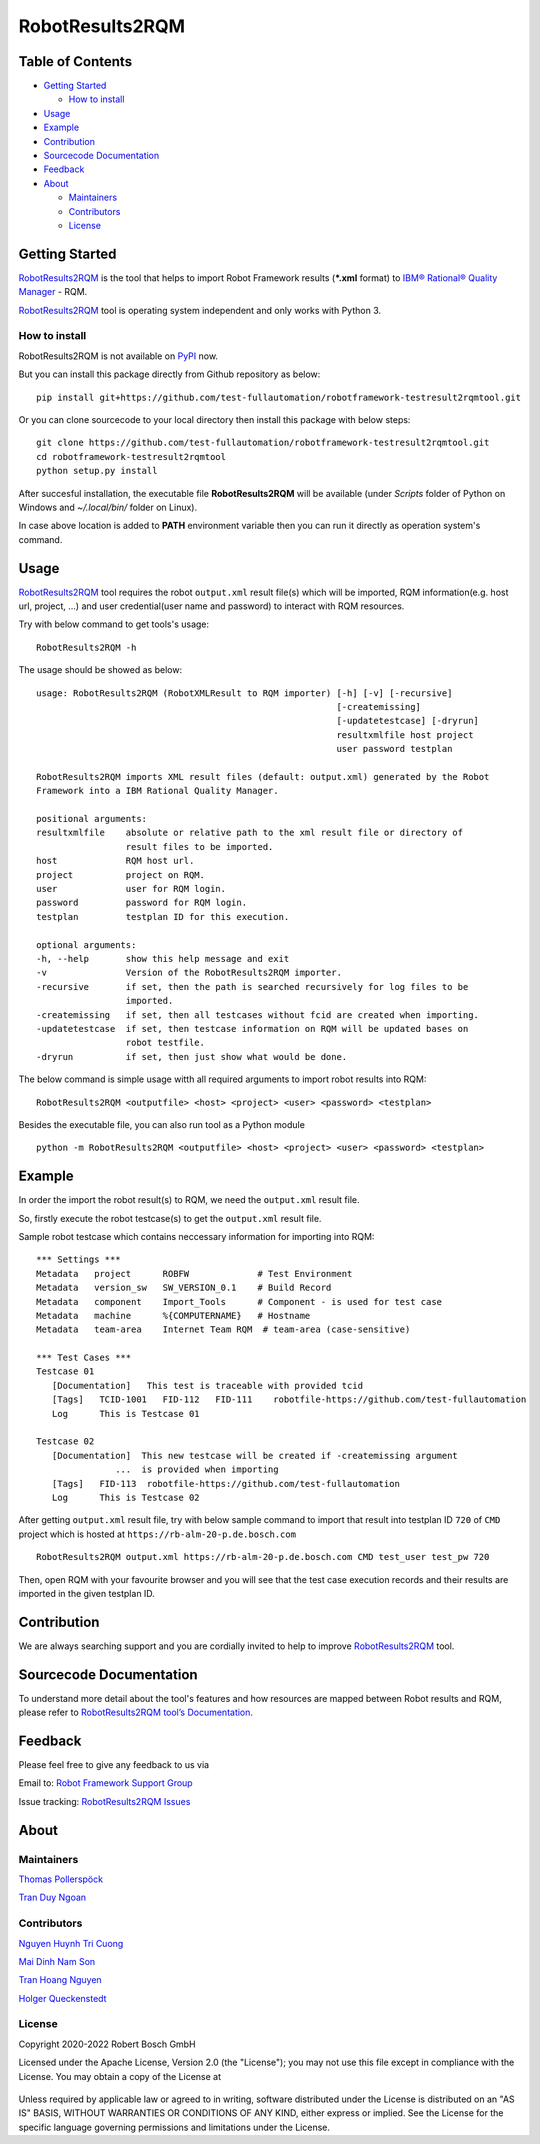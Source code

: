 .. Copyright 2020-2022 Robert Bosch GmbH

   Licensed under the Apache License, Version 2.0 (the "License");
   you may not use this file except in compliance with the License.
   You may obtain a copy of the License at

   http://www.apache.org/licenses/LICENSE-2.0

   Unless required by applicable law or agreed to in writing, software
   distributed under the License is distributed on an "AS IS" BASIS,
   WITHOUT WARRANTIES OR CONDITIONS OF ANY KIND, either express or implied.
   See the License for the specific language governing permissions and
   limitations under the License.

RobotResults2RQM
================

Table of Contents
-----------------

-  `Getting Started <#getting-started>`__

   -  `How to install <#how-to-install>`__
-  `Usage <#usage>`__
-  `Example <#example>`__
-  `Contribution <#contribution>`__
-  `Sourcecode Documentation <#documentation>`__
-  `Feedback <#feedback>`__
-  `About <#about>`__

   -  `Maintainers <#maintainers>`__
   -  `Contributors <#contributors>`__
   -  `License <#license>`__
   
Getting Started
---------------

RobotResults2RQM_ is the tool that helps to import Robot Framework results 
(***.xml** format) to `IBM® Rational® Quality Manager`_ - RQM.

RobotResults2RQM_ tool is operating system independent and only works with 
Python 3.

How to install
~~~~~~~~~~~~~~
RobotResults2RQM is not available on PyPI_ now.

But you can install this package directly from Github repository as below:

::

   pip install git+https://github.com/test-fullautomation/robotframework-testresult2rqmtool.git

Or you can clone sourcecode to your local directory then install this package 
with below steps:

::

   git clone https://github.com/test-fullautomation/robotframework-testresult2rqmtool.git
   cd robotframework-testresult2rqmtool
   python setup.py install

After succesful installation, the executable file **RobotResults2RQM** 
will be available (under *Scripts* folder of Python on Windows 
and *~/.local/bin/* folder on Linux).

In case above location is added to **PATH** environment variable 
then you can run it directly as operation system's command.

Usage
-----

RobotResults2RQM_ tool requires the robot ``output.xml`` result file(s) which will 
be imported, RQM information(e.g. host url, project, ...) and user 
credential(user name and password) to interact with RQM resources.

Try with below command to get tools's usage:

::

   RobotResults2RQM -h


The usage should be showed as below:

::

   usage: RobotResults2RQM (RobotXMLResult to RQM importer) [-h] [-v] [-recursive]
                                                            [-createmissing]
                                                            [-updatetestcase] [-dryrun]
                                                            resultxmlfile host project
                                                            user password testplan

   RobotResults2RQM imports XML result files (default: output.xml) generated by the Robot
   Framework into a IBM Rational Quality Manager.

   positional arguments:
   resultxmlfile    absolute or relative path to the xml result file or directory of
                    result files to be imported.
   host             RQM host url.
   project          project on RQM.
   user             user for RQM login.
   password         password for RQM login.
   testplan         testplan ID for this execution.

   optional arguments:
   -h, --help       show this help message and exit
   -v               Version of the RobotResults2RQM importer.
   -recursive       if set, then the path is searched recursively for log files to be
                    imported.
   -createmissing   if set, then all testcases without fcid are created when importing.
   -updatetestcase  if set, then testcase information on RQM will be updated bases on
                    robot testfile.
   -dryrun          if set, then just show what would be done.


The below command is simple usage witth all required arguments to import 
robot results into RQM:

::

   RobotResults2RQM <outputfile> <host> <project> <user> <password> <testplan>

Besides the executable file, you can also run tool as a Python module

::

   python -m RobotResults2RQM <outputfile> <host> <project> <user> <password> <testplan>


Example
-------
In order the import the robot result(s) to RQM, we need the ``output.xml`` result file.

So, firstly execute the robot testcase(s) to get the ``output.xml`` result file.

Sample robot testcase which contains neccessary information for importing into RQM:

::

   *** Settings ***
   Metadata   project      ROBFW             # Test Environment
   Metadata   version_sw   SW_VERSION_0.1    # Build Record
   Metadata   component    Import_Tools      # Component - is used for test case
   Metadata   machine      %{COMPUTERNAME}   # Hostname
   Metadata   team-area    Internet Team RQM  # team-area (case-sensitive)

   *** Test Cases ***
   Testcase 01
      [Documentation]   This test is traceable with provided tcid  
      [Tags]   TCID-1001   FID-112   FID-111    robotfile-https://github.com/test-fullautomation
      Log      This is Testcase 01

   Testcase 02
      [Documentation]  This new testcase will be created if -createmissing argument 
                  ...  is provided when importing
      [Tags]   FID-113  robotfile-https://github.com/test-fullautomation
      Log      This is Testcase 02

After getting ``output.xml`` result file, try with below sample command to 
import that result into testplan ID ``720`` of ``CMD`` project which is hosted 
at ``https://rb-alm-20-p.de.bosch.com`` 

::

   RobotResults2RQM output.xml https://rb-alm-20-p.de.bosch.com CMD test_user test_pw 720

Then, open RQM with your favourite browser and you will see that the test case 
execution records and their results are imported in the given testplan ID.

Contribution
------------
We are always searching support and you are cordially invited to help to improve 
RobotResults2RQM_ tool.

Sourcecode Documentation
------------------------
To understand more detail about the tool's features and how resources are mapped
between Robot results and RQM, please refer to 
`RobotResults2RQM tool’s Documentation`_.


Feedback
--------
Please feel free to give any feedback to us via

Email to: `Robot Framework Support Group`_

Issue tracking: `RobotResults2RQM Issues`_

About
-----

Maintainers
~~~~~~~~~~~
`Thomas Pollerspöck`_

`Tran Duy Ngoan`_

Contributors
~~~~~~~~~~~~

`Nguyen Huynh Tri Cuong`_

`Mai Dinh Nam Son`_

`Tran Hoang Nguyen`_

`Holger Queckenstedt`_


License
~~~~~~~

Copyright 2020-2022 Robert Bosch GmbH

Licensed under the Apache License, Version 2.0 (the "License");
you may not use this file except in compliance with the License.
You may obtain a copy of the License at

    |License: Apache v2|

Unless required by applicable law or agreed to in writing, software
distributed under the License is distributed on an "AS IS" BASIS,
WITHOUT WARRANTIES OR CONDITIONS OF ANY KIND, either express or implied.
See the License for the specific language governing permissions and
limitations under the License.


.. |License: Apache v2| image:: https://img.shields.io/pypi/l/robotframework.svg
   :target: http://www.apache.org/licenses/LICENSE-2.0.html
.. _IBM® Rational® Quality Manager: https://www.ibm.com/support/knowledgecenter/SSYMRC_6.0.2/com.ibm.rational.test.qm.doc/topics/c_qm_overview.html
.. _PyPI: https://pypi.org/
.. _Robot Framework Support Group: mailto:RobotFrameworkSupportGroup@bcn.bosch.com
.. _Thomas Pollerspöck: mailto:Thomas.Pollerspoeck@de.bosch.com
.. _Tran Duy Ngoan: mailto:Ngoan.TranDuy@vn.bosch.com
.. _Nguyen Huynh Tri Cuong: mailto:Cuong.NguyenHuynhTri@vn.bosch.com
.. _Mai Dinh Nam Son: mailto:Son.MaiDinhNam@vn.bosch.com
.. _Tran Hoang Nguyen: mailto:Nguyen.TranHoang@vn.bosch.com
.. _Holger Queckenstedt: mailto:Holger.Queckenstedt@de.bosch.com
.. _RobotResults2RQM: https://github.com/test-fullautomation/robotframework-testresult2rqmtool
.. _RobotResults2RQM Issues: https://github.com/test-fullautomation/robotframework-testresult2rqmtool/issues
.. _RobotResults2RQM tool’s Documentation: https://github.com/test-fullautomation/robotframework-testresult2rqmtool/blob/develop/RobotResults2RQM/RobotResults2RQM.pdf
